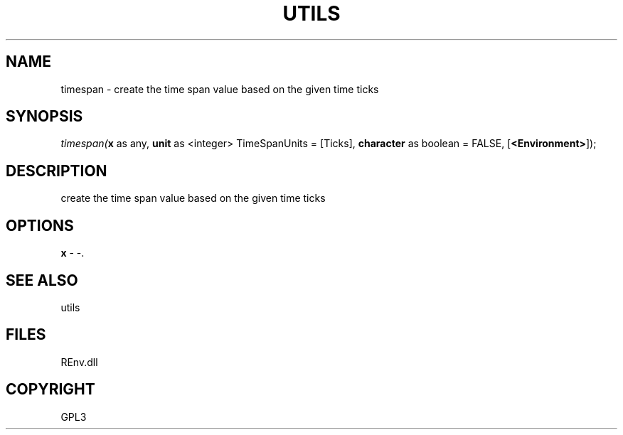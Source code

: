 .\" man page create by R# package system.
.TH UTILS 1 2002-May "timespan" "timespan"
.SH NAME
timespan \- create the time span value based on the given time ticks
.SH SYNOPSIS
\fItimespan(\fBx\fR as any, 
\fBunit\fR as <integer> TimeSpanUnits = [Ticks], 
\fBcharacter\fR as boolean = FALSE, 
[\fB<Environment>\fR]);\fR
.SH DESCRIPTION
.PP
create the time span value based on the given time ticks
.PP
.SH OPTIONS
.PP
\fBx\fB \fR\- -. 
.PP
.SH SEE ALSO
utils
.SH FILES
.PP
REnv.dll
.PP
.SH COPYRIGHT
GPL3
